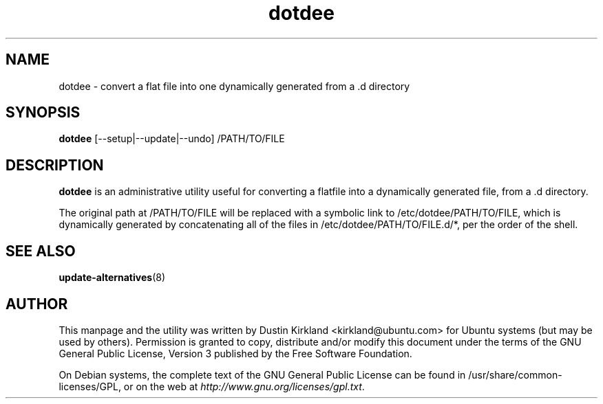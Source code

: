 .TH dotdee 8 "21 May 2011" dotdee "dotdee"
.SH NAME
dotdee \- convert a flat file into one dynamically generated from a .d directory

.SH SYNOPSIS
\fBdotdee\fP [--setup|--update|--undo] /PATH/TO/FILE

.SH DESCRIPTION
\fBdotdee\fP is an administrative utility useful for converting a flatfile into a dynamically generated file, from a .d directory.

The original path at /PATH/TO/FILE will be replaced with a symbolic link to /etc/dotdee/PATH/TO/FILE, which is dynamically generated by concatenating all of the files in /etc/dotdee/PATH/TO/FILE.d/*, per the order of the shell.

.SH SEE ALSO
\fBupdate\-alternatives\fP(8)

.SH AUTHOR
This manpage and the utility was written by Dustin Kirkland <kirkland@ubuntu.com> for Ubuntu systems (but may be used by others).  Permission is granted to copy, distribute and/or modify this document under the terms of the GNU General Public License, Version 3 published by the Free Software Foundation.

On Debian systems, the complete text of the GNU General Public License can be found in /usr/share/common-licenses/GPL, or on the web at \fIhttp://www.gnu.org/licenses/gpl.txt\fP.
